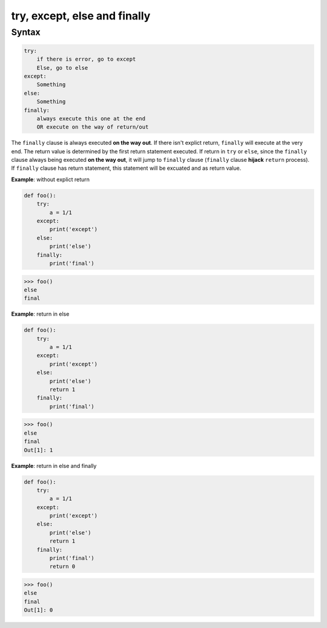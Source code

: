 =============================
try, except, else and finally
=============================

Syntax
------

.. code:: python

  try:
      if there is error, go to except
      Else, go to else
  except:
      Something
  else:
      Something
  finally:
      always execute this one at the end
      OR execute on the way of return/out

The ``finally`` clause is always executed **on the way out**. If there isn't explict return, ``finally`` will execute at the very end. The return value is determined by the first return statement executed. If return in ``try`` or ``else``, since the ``finally`` clause always being executed **on the way out**, it will jump to ``finally`` clause (``finally`` clause **hijack** ``return`` process). If ``finally`` clause has return statement, this statement will be excuated and as return value.

**Example**: without explict return

.. code:: python

  def foo(): 
      try: 
          a = 1/1 
      except: 
          print('except') 
      else: 
          print('else') 
      finally: 
          print('final') 

.. code:: python

  >>> foo()
  else
  final

**Example**: return in else

.. code:: python

    def foo():
        try: 
            a = 1/1 
        except: 
            print('except') 
        else: 
            print('else') 
            return 1 
        finally: 
            print('final')                                                                      

.. code:: python

    >>> foo()                                                                  
    else
    final
    Out[1]: 1

**Example**: return in else and finally

.. code:: python

    def foo():
        try: 
            a = 1/1 
        except: 
            print('except') 
        else: 
            print('else') 
            return 1 
        finally: 
            print('final')                                                                      
            return 0 

.. code:: python

    >>> foo()                                                                  
    else
    final
    Out[1]: 0
